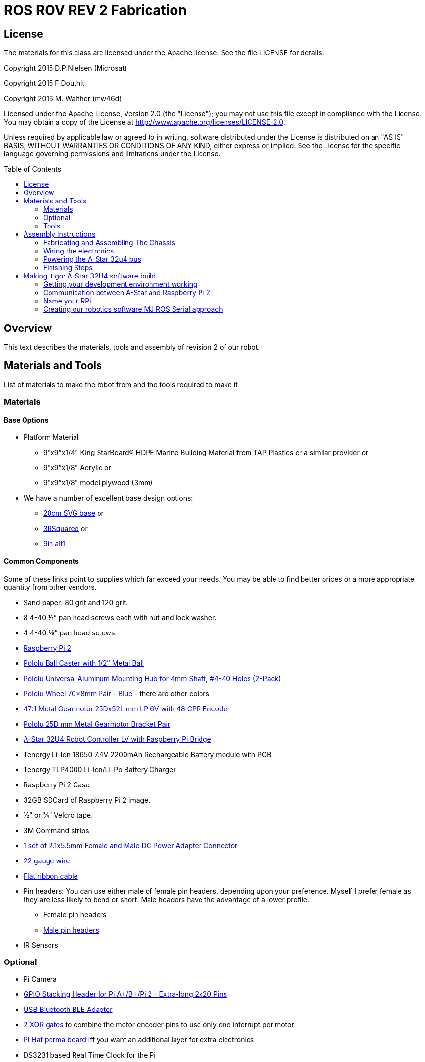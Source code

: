:imagesdir: ./images
:toc: macro

= ROS ROV REV 2 Fabrication

== License

The materials for this class are licensed under the Apache license. See the file LICENSE for details.

Copyright 2015 D.P.Nielsen (Microsat)

Copyright 2015 F Douthit

Copyright 2016 M. Walther (mw46d)

Licensed under the Apache License, Version 2.0 (the "License");
you may not use this file except in compliance with the License.
You may obtain a copy of the License at
http://www.apache.org/licenses/LICENSE-2.0.

Unless required by applicable law or agreed to in writing, software
distributed under the License is distributed on an "AS IS" BASIS,
WITHOUT WARRANTIES OR CONDITIONS OF ANY KIND, either express or implied.
See the License for the specific language governing permissions and
limitations under the License.

toc::[]

== Overview

This text describes the materials, tools and assembly of revision 2 of our robot.

== Materials and Tools

List of materials to make the robot from and the tools required to make it

=== Materials

==== Base Options
* Platform Material
** 9"x9”x1/4" King StarBoard® HDPE Marine Building Material 
from TAP Plastics or a similar provider or
** 9"x9”x1/8" Acrylic or
** 9"x9”x1/8" model plywood (3mm)

* We have a number of excellent base design options:
** https://github.com/ProgrammingRobotsStudyGroup/prsg-misc/blob/master/designs/20cm_chassis/20cm_base.svg[20cm SVG base] or

** https://github.com/ProgrammingRobotsStudyGroup/Designs-And-Notes/tree/master/designs/9in_3Rsquared[3RSquared] or

** https://github.com/ProgrammingRobotsStudyGroup/Designs-And-Notes/tree/master/designs/9in_alt1[9in alt1]


==== Common Components
Some of these links point to supplies which far exceed your needs. You may be able to find better prices or a more appropriate quantity from other vendors.

* Sand paper: 80 grit and 120 grit.
* 8 4-40 ½” pan head screws each with nut and lock washer.
* 4 4-40 ⅜” pan head screws.
* link:http://www.element14.com/community/community/raspberry-pi/raspberrypi2[Raspberry Pi 2]
* link:https://www.pololu.com/product/953[Pololu Ball Caster with 1/2″ Metal Ball]
* link:https://www.pololu.com/product/1081[Pololu Universal Aluminum Mounting Hub for 4mm Shaft, #4-40 Holes (2-Pack)]
* link:https://www.pololu.com/product/1428[Pololu Wheel 70×8mm Pair - Blue] - there are other colors
* link:https://www.pololu.com/product/2285[47:1 Metal Gearmotor 25Dx52L mm LP 6V with 48 CPR Encoder]
* link:https://www.pololu.com/product/2676[Pololu 25D mm Metal Gearmotor Bracket Pair]
* link:https://www.pololu.com/product/3117[A-Star 32U4 Robot Controller LV with Raspberry Pi Bridge]
* Tenergy Li-Ion 18650 7.4V 2200mAh Rechargeable Battery module with PCB
* Tenergy TLP4000 Li-Ion/Li-Po Battery Charger
* Raspberry Pi 2 Case
* 32GB SDCard of Raspberry Pi 2 image.
* ½“ or ¾” Velcro tape.
* 3M Command strips
* http://www.amazon.com/gp/product/B00LFDSM6K[1 set of 2.1x5.5mm Female and Male DC Power Adapter Connector]
* http://www.amazon.com/gp/product/B00B4ZRPEY[22 gauge wire]
* http://www.amazon.com/gp/product/B00M5WLZDW[Flat ribbon cable]
* Pin headers: You can use either male of female pin headers, depending upon your preference. Myself I prefer female as they are less likely to bend or short. Male headers have the advantage of a lower profile.
** Female pin headers
** http://www.amazon.com/gp/product/B00TGOJE1W[Male pin headers]
* IR Sensors

=== Optional

* Pi Camera
* link:https://www.adafruit.com/products/2223[GPIO Stacking Header for Pi A+/B+/Pi 2 - Extra-long 2x20 Pins]
* http://www.amazon.com/gp/product/B009ZIILLI[USB Bluetooth BLE Adapter]
* link:https://www.digikey.com/product-detail/en/SN74LS86AN/296-1669-5-ND/277315[2 XOR gates] to combine the motor encoder pins to use only one interrupt per motor
* link:https://www.adafruit.com/products/2310[Pi Hat perma board] iff you want an additional layer for extra electronics
* DS3231 based Real Time Clock for the Pi

=== Tools
Use caution when operating any tool. Always follow the manufacturers recommendations. Get trained and be safe!
[%hardbreaks]
* 40 Watt Full Spectrum laser (optional)
* Bandsaw or jigsaw
* Drill press
** 7/64“ Bit
** 5/64“ Bit
* Phillips screwdriver - take care that the blade fits the pan head screws nicely.
* Protective eyeglasses.
* Soldering station (highly recommended)
* Crimp tool for 0.1" jumper wires (optional)

== Assembly Instructions

=== Fabricating and Assembling The Chassis
Always wear protective eyeglasses when using equipment.
[%hardbreaks]
. You may want to print the design first at full scale in order to verify that everything fits on your material.

 For HDPE, you can use a 40 Watt Full Spectrum laser to etch the design onto the board. Attempting to cut this material results in melting instead of a clean cut. Etch the plan instead. Use the laser cutter on low power. Settings: 100% Speed, 10% power. No excessive melting, little particulates and residue. This material can be flamable so use care.

 Acrylic and wood can be cut on a laser cutter. Use care when attempting this as the acrylic can melt badly leaving messy edges. Acrylic and wood can catch fire, so keep tabs on the laser cutter.

 Another option is to print the design to paper and cut the outline with a mat knife or exacto knife to trace the pattern onto the material.

. If you only etched or scored the design into the base material, use a jigsaw or bandsaw to complete the task. The suggested materials should be easy to cut and shouldn’t take long. Sand the edges for a more finished appearance.

. Drill the motor mount holes using the 7/64“ Bit. These holes go all the way through board.

. Fasten the motor mounts.

. Drill the caster mount holes using the 5/64“ Bit. These holes go all the way through board.

. Fasten the casters.

. Put the Raspberry Pi 2 into its case. (I actually just used sturdy cardboard as an layer under the Pi)

. Mount the Pi case and contents using velcro. Secure to base with Velcro.

. Apply velcro to the battery. Add male connector to battery. Secure battery to base with Velcro.


=== Wiring the electronics
You may find it helpful to refer to this document throughout the electronics build: link:https://github.com/ProgrammingRobotsStudyGroup/Designs-And-Notes/blob/master/Data%20Sheets/Pololu/a-star-32u4-robot-controller-lv-with-raspberry-pi-bridge-pinout-power.pdf[A-Star pinout]. (Image curtesy of Pololu.com)

image::a_star_bridge_pinout_dia.jpg[A-Star Pin Out Diagram]



==== Add Pin headers

By far the most tedious and time consuming effort of the build, but worth it as it makes connecting the motors and sensors so much easier. You can use either male of female pin headers, depending upon your preference. Myself I prefer female as they are less likely to bend or short. Male headers have the advantage of a lower profile.

. At minimum you will want to add headers to:

 * The 32u4 GPIO, Vcc and Ground pins. 84 pins.
 * The power block. 6 pins.
 * The Raspberry Pi 2 GPIO pins. 26 pins.
 * The LS1 level shifter pins. 4 pins.

 That's 120 pins.

. Since you're at it, you might want to complete the pin head wiring:
 * The RPI power block: RPI5V, RPI3V3, AVR3V3 and RPISHDN. 6 pins.
 * The LS2 and LS3 level shifter pins. 8 pins.
 * The MISO / PDO, SCK, [overline]#RESET#, 5V, PB2, GND block. 6 pins.
 * The REGSHDN and STAT pins. 2 pins.
 * The Power control and shutodwn and unused pins. 3 pins. In this case I elected to add the unused pin for stability, but you can safely ignore it.

 Another 24 or 25 pins for a grand total of 144 or 145 pins

==== Wiring the Motor

. Connect the battery to the 2.1x5.5 mm male connector. If you use a connector with tension screws to secure the battery wires secure those. Note that the center conductor should be positive.

. Connect your motor to A-Star using the ribbon cable. Match the colors if you can (black to black and red to red). Remember, one of the motors should have the red & black wires reversed as it is on the opposite side. Connect the encoder power and ground. Connect encoder A and B. See table 1 for wiring harness details. This is the mapping I employed:
[%hardbreaks]
. Add the motor controller
  * Motor 1
  ** M1Pwr Red -> Motor 1 output
  ** M1Pwr Black -> The other Motor 1 output
  ** M1A -> A-Star pin 7
  ** M1B -> A-Star pin 11
  ** M1 Encoder Ground -> A-Star pin 7's GND
  ** M1 Encoder Vcc -> A-Star pin 7's Vcc
  * Motor 2 - note that M2Pwr red/black should be the reverse of M1
  ** M2Pwr Red -> Motor 2 output
  ** M2Pwr Black -> The other Motor 2 output
  ** M2A -> A-Star pin 15
  ** M2B -> A-Star pin 16
  ** M2 Encoder Ground -> A-Star pin 16's GND
  ** M2 Encoder Vcc -> A-Star pin 16's Vcc

.Motor Wiring Harness
[width="100%",options="header,footer"]
|====================
| **Color** |  **Function**
| [red]*Red* |  motor power (connects to one motor terminal)
| *Black* |  motor power (connects to one motor terminal)
| [green]*Green* |  encoder GND
| [blue]*Blue* |  encoder Vcc (3.5 – 20 V)
| [yellow black-background]*Yellow* |  encoder A output
| [white black-background]*White* |  encoder B output
|====================

=== Powering the A-Star 32u4 bus

. You must provide voltage to the 32u4 optional power bus as it is not powered by default.

    a.  Cut and install a short jumper wire to connect [underline]#**south VREG**# to the [underline]#**south side power strip**# of the 32u4 bus. It makes sense to use the PE2 and the nearest of 2 VREG connections.

    b.  Cut and install a jumper wire between the power strip connection of [underline]#**NOT RST**# to power strip of 32u4’s [underline]#**RX pin 0**#.
    c.  Cut and install a jumper wire to connect the [underline]#**north VREG**# to the
    [underline]#**north side power strip**# of the 32u4 bus. It makes
    sense to use the PE2 and the nearest of 2 VREG connections.

=== Finishing Steps
. IR. This step is required for use of the IR sensors.
   * IR #1 --> A-Star A0
   * IR #2 --> A-Star A2
   * IR #3 --> A-Star A3
   * IR #4 --> A-Star A4
   * IR #5 --> A-Star A5
   * IR #6 (on the little robot) --> A-Star A6
   * Ground?

. Attach the A-Star 32u4 to the Raspberry Pi 2.
  * If you have the stacking header, you'll want to attach that to the Pi first. This should leave space between the 2 boards for connecting the Pi Camera.
  * Attach the camera
  * Seat the A-Star on the Raspberry Pi 2. Be sure to align to the proper pins.


== Making it go: A-Star 32U4 software build

=== Getting your development environment working
. Pololu has marvelous documentation. Follow https://www.pololu.com/docs/0J66/4[Getting Started] in Pololu’s documentation in order to install and test your board. 

  * Windows Drivers vs UDEV?
  ** If you are using Windows, start with https://www.pololu.com/docs/0J66/4.1[4.1 installing Windows drivers]. Skip 4.2.
  ** If you are using Linux:
  *** skip 4.1 
  *** Read https://github.com/pololu/a-star[== udev rules ==] section of Pololu's A-Star repository to install your https://github.com/pololu/a-star/blob/master/udev-rules/a-star.rules[udev rules].
  *** Make sure, your user is in the _dialout_ group! If you have to add the user to that group, remember to log out & back in so it will take effect.
  
  * Install the Arduino IDE and associated code as specified in https://www.pololu.com/docs/0J66/4.2[4.2]. Pololu also provides more generic documentation for their family of boards  https://github.com/pololu/a-star[in A-Star's github repository], covering some of the same topics, but not the specifically to the board we use.

  * Try some of the examples from Files->Examples->AStar32U4. BuzzerBasics will validate that you can connect to the A-Star. Motors runs a simple motor test.

=== Communication between A-Star and Raspberry Pi 2
There are a number of ways to connect the Pi and the A-Star. The options are *USB, Serial port* and *I2C*. Each option offers advantages and disadvantages.

==== RPi->A-Star USB
* Probably the simplest method since just a USB cable is required.
* One drawback is that you need a USB cable which flops about.
* Amazon & friends have very short USB cables;-)

==== RPi->A-Star https://en.wikipedia.org/wiki/I%C2%B2C[I2C]
* I2C is a common means of connecting sensors and controllers.
* There is no special wiring needed. The a* is already connected/level shifted to the Pi's I2C pins.
* Data rate is limited to ~30KBaud. At least that's working pretty well.
* I currently only have a ROS-Arduino-Bridge based setup working with I2C.

*Resources*

* http://i2c.info/
* https://en.wikipedia.org/wiki/I%C2%B2C[https://en.wikipedia.org/wiki/I²C]
* https://github.com/mw46d/ros_arduino_bridge - Not all of the original code is working over I2C yet!!

==== Serial Port RPi->A-Star
* Low profile.
* You have to make sure, the Pi does not use this serial port as console! 

===== Wiring
 * RPi GPIO pin 14 (TXD0) -> A-Star pin 0 (RX)
 * A-Star pin 1 (TX) -> 5V of 5V to 3V converter
 * 3V of 5V to 3V converter -> RPi GPIO pin 15 (RXD0)

===== Software
 * Ubuntu
 ** Ubuntu uses tty1 (on the frame buffer) as console by default. But you can check the files mentioned below to make sure.
 * Raspian
 ** Check _/boot/cmdline.txt_ that _console=_ does NOT point to _ttyAMA0_. It's not a problem on my Wheezy based Raspian.
 ** Check _/etc/inittab_ that there is no _*getty_ started on _ttyAMA0_.  It's commented on my Wheezy based Raspian.
 
=== Name your RPi
 * Set your machine name to something unique.
 * Type the command
 
 sudo pico /etc/hostname

 * Change the name to something you like. Make it personal and unique.

=== Creating our robotics software MJ ROS Serial approach
. Install https://github.com/GreyGnome/EnableInterrupt/[Enable Interrupt code].
 * Download the latest release of https://github.com/GreyGnome/EnableInterrupt/releases[Enable Interrupt].
 * Unzip the release into your *sketchbook/libraries* folder, where sketchbook is the root of your Arduino sketches. You can find the directory by selecting file->preferences in the Arduino IDE.  https://github.com/GreyGnome/EnableInterrupt/[Click here] to learn more about the library.

. Simple https://github.com/merose/SimplePID[PID Libary]. Click the link to learn about the library.

 * Get the release software
 ** Download the https://github.com/merose/SimplePID/releases[latest release of the SimplePID library].
 ** Unzip the release into your *sketchbook/libraries* folder, where sketchbook is the root of your Arduino sketches. You can find the directory by selecting file->preferences in the Arduino IDE. 

 * OR for latest check in...
 ** cd  *sketchbook/libraries*
 ** git clone https://github.com/merose/SimplePID.git
[%hardbreaks]
[NOTE]
 This library includes an example for testing the PID constants which can be used as an alternative to the A-Star sample. It uses pin numbers for the DFRobot Romeo, however, so those may need changing. Open via File -> Examples -> SimplePID -> RomeoPIDTest.

. Install rosserial_arduino
[NOTE]
You have a couple of options.

 * Get pre-built code
 ** Clone this repository

 git clone https://github.com/microsat/3r2_robot.git
 
 ** copy /3r2_robot/robot_3r2_firmware/ros_lib/ to <arduinosketch>/library
 * Build the library yourself
 ** See http://wiki.ros.org/rosserial_arduino/

. Build your Arduino Sketch.

 cd <arduinosketchdir>
 git clone https://github.com/koning/ROSAstarNode.git
 
 * Start the Arduino IDE.
 * Open the code: file->Sketchbook->ROSAstartNode.
 * Make sure you have the A-Star board selected: Tools->Board->Pololu A-Star 32u4.
 * Test compile the code using the check mark at the top of the screen.
 * If you have no errors, compile and deploy to the A-Star.
 

